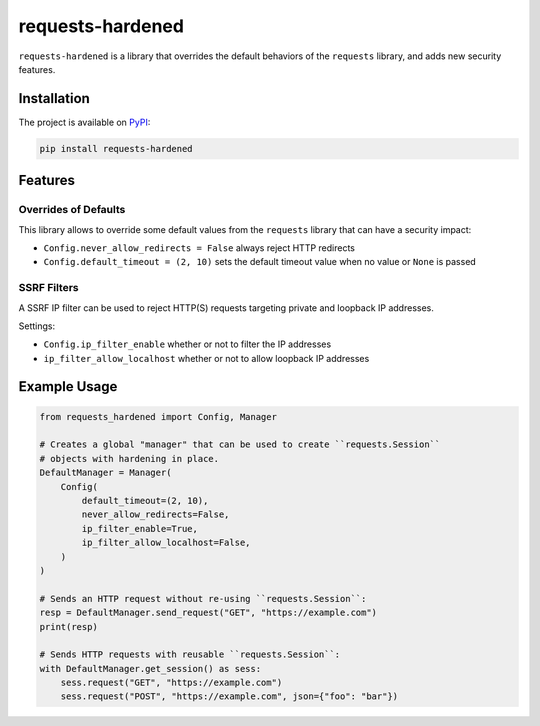 =================
requests-hardened
=================

|pypi-latest-version| |pypi-python-versions| |pypi-implementations|


``requests-hardened`` is a library that overrides the default behaviors of the ``requests``
library, and adds new security features.

Installation
============

The project is available on PyPI_:

.. code-block::

  pip install requests-hardened

Features
========

Overrides of Defaults
---------------------

This library allows to override some default values from the ``requests`` library
that can have a security impact:

- ``Config.never_allow_redirects = False`` always reject HTTP redirects
- ``Config.default_timeout = (2, 10)`` sets the default timeout value when no value or ``None`` is passed


SSRF Filters
------------

A SSRF IP filter can be used to reject HTTP(S) requests targeting private and loopback
IP addresses.

Settings:

- ``Config.ip_filter_enable`` whether or not to filter the IP addresses
- ``ip_filter_allow_localhost`` whether or not to allow loopback IP addresses


Example Usage
=============

.. code-block:: python

  from requests_hardened import Config, Manager

  # Creates a global "manager" that can be used to create ``requests.Session``
  # objects with hardening in place.
  DefaultManager = Manager(
      Config(
          default_timeout=(2, 10),
          never_allow_redirects=False,
          ip_filter_enable=True,
          ip_filter_allow_localhost=False,
      )
  )

  # Sends an HTTP request without re-using ``requests.Session``:
  resp = DefaultManager.send_request("GET", "https://example.com")
  print(resp)

  # Sends HTTP requests with reusable ``requests.Session``:
  with DefaultManager.get_session() as sess:
      sess.request("GET", "https://example.com")
      sess.request("POST", "https://example.com", json={"foo": "bar"})


.. _PyPI: https://pypi.org/project/requests-hardened

.. |pypi-latest-version| image:: https://img.shields.io/pypi/v/requests-hardened.svg
  :alt: Latest Version
  :target: `PyPI`_

.. |pypi-python-versions| image:: https://img.shields.io/pypi/pyversions/requests-hardened.svg
  :alt: Supported Python Versions
  :target: `PyPI`_

.. |pypi-implementations| image:: https://img.shields.io/pypi/implementation/requests-hardened.svg
  :alt: Supported Implementations
  :target: `PyPI`_
